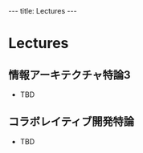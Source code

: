 #+begin_html
---
title: Lectures
---
#+end_html

* Lectures
** 情報アーキテクチャ特論3
- TBD
** コラボレイティブ開発特論
- TBD
